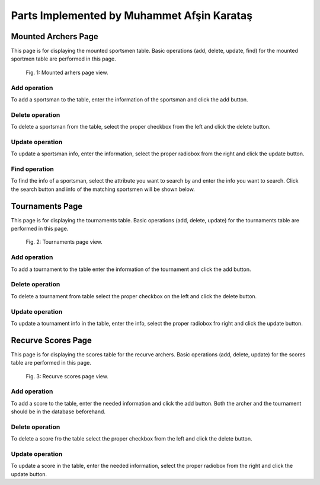 Parts Implemented by Muhammet Afşin Karataş
===========================================

Mounted Archers Page
--------------------
This page is for displaying the mounted sportsmen table. Basic operations (add, delete, update, find) for the mounted sportmen table are performed in this page.

.. figure:: images/MountedArchery.png
      :scale: 50 %
      :alt: mounted sportsmen table

      Fig. 1: Mounted arhers page view.

Add operation
^^^^^^^^^^^^^
To add a sportsman to the table, enter the information of the sportsman and click the add button.

Delete operation
^^^^^^^^^^^^^^^^
To delete a sportsman from the table, select the proper checkbox from the left and click the delete button.

Update operation
^^^^^^^^^^^^^^^^
To update a sportsman info, enter the information, select the proper radiobox from the right and click the update button.

Find operation
^^^^^^^^^^^^^^
To find the info of a sportsman, select the attribute you want to search by and enter the info you want to search. Click the search button and info of the matching sportsmen will be shown below.


Tournaments Page
----------------
This page is for displaying the tournaments table. Basic operations (add, delete, update) for the tournaments table are performed in this page.

.. figure:: images/Tournaments.png
      :scale: 50 %
      :alt: tournaments table

      Fig. 2: Tournaments page view.

Add operation
^^^^^^^^^^^^^
To add a tournament to the table enter the information of the tournament and click the add button.

Delete operation
^^^^^^^^^^^^^^^^
To delete a tournament from table select the proper checkbox on the left and click the delete button.

Update operation
^^^^^^^^^^^^^^^^
To update a tournament info in the table,  enter the info, select the proper radiobox fro right and click the update button.


Recurve Scores Page
-------------------
This page is for displaying the scores table for the recurve archers. Basic operations (add, delete, update) for the scores table are performed in this page.

.. figure:: images/RecurveScores.png
      :scale: 50 %
      :alt: scores table

      Fig. 3: Recurve scores page view.

Add operation
^^^^^^^^^^^^^
To add a score to the table, enter the needed information and click the add button. Both the archer and the tournament should be in the database beforehand.​

Delete operation
^^^^^^^^^^^^^^^^
To delete a score fro the table select the proper checkbox from the left and click the delete button.

Update operation
^^^^^^^^^^^^^^^^
To update a score in the table, enter the needed information, select the proper radiobox from the right and click the update button.
